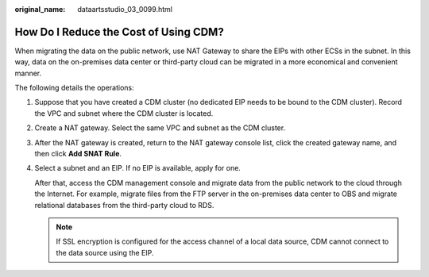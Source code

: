 :original_name: dataartsstudio_03_0099.html

.. _dataartsstudio_03_0099:

How Do I Reduce the Cost of Using CDM?
======================================

When migrating the data on the public network, use NAT Gateway to share the EIPs with other ECSs in the subnet. In this way, data on the on-premises data center or third-party cloud can be migrated in a more economical and convenient manner.

The following details the operations:

#. Suppose that you have created a CDM cluster (no dedicated EIP needs to be bound to the CDM cluster). Record the VPC and subnet where the CDM cluster is located.

#. Create a NAT gateway. Select the same VPC and subnet as the CDM cluster.

#. After the NAT gateway is created, return to the NAT gateway console list, click the created gateway name, and then click **Add SNAT Rule**.

#. Select a subnet and an EIP. If no EIP is available, apply for one.

   After that, access the CDM management console and migrate data from the public network to the cloud through the Internet. For example, migrate files from the FTP server in the on-premises data center to OBS and migrate relational databases from the third-party cloud to RDS.

   .. note::

      If SSL encryption is configured for the access channel of a local data source, CDM cannot connect to the data source using the EIP.
